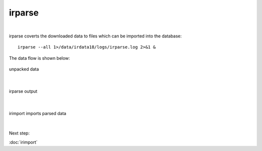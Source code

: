 irparse
=======
|
irparse coverts the downloaded data to files which can be imported into the database::

        irparse --all 1>/data/irdata18/logs/irparse.log 2>&1 &

The data flow is shown below:

.. figure:: images/unpack.png
    :width: 700px
    :align: center
    :height: 50px
    :alt: alternate text
    :figclass: align-center

    unpacked data

| 


.. figure:: images/irparse.png
    :width: 1000px
    :align: center
    :height: 50px
    :alt: alternate text
    :figclass: align-center

    irparse output

| 

.. figure:: images/importparse.png
    :width: 500px
    :align: center
    :height: 100px
    :alt: alternate text
    :figclass: align-center

    irimport imports parsed data



| 
Next step:

:doc:`irimport`
